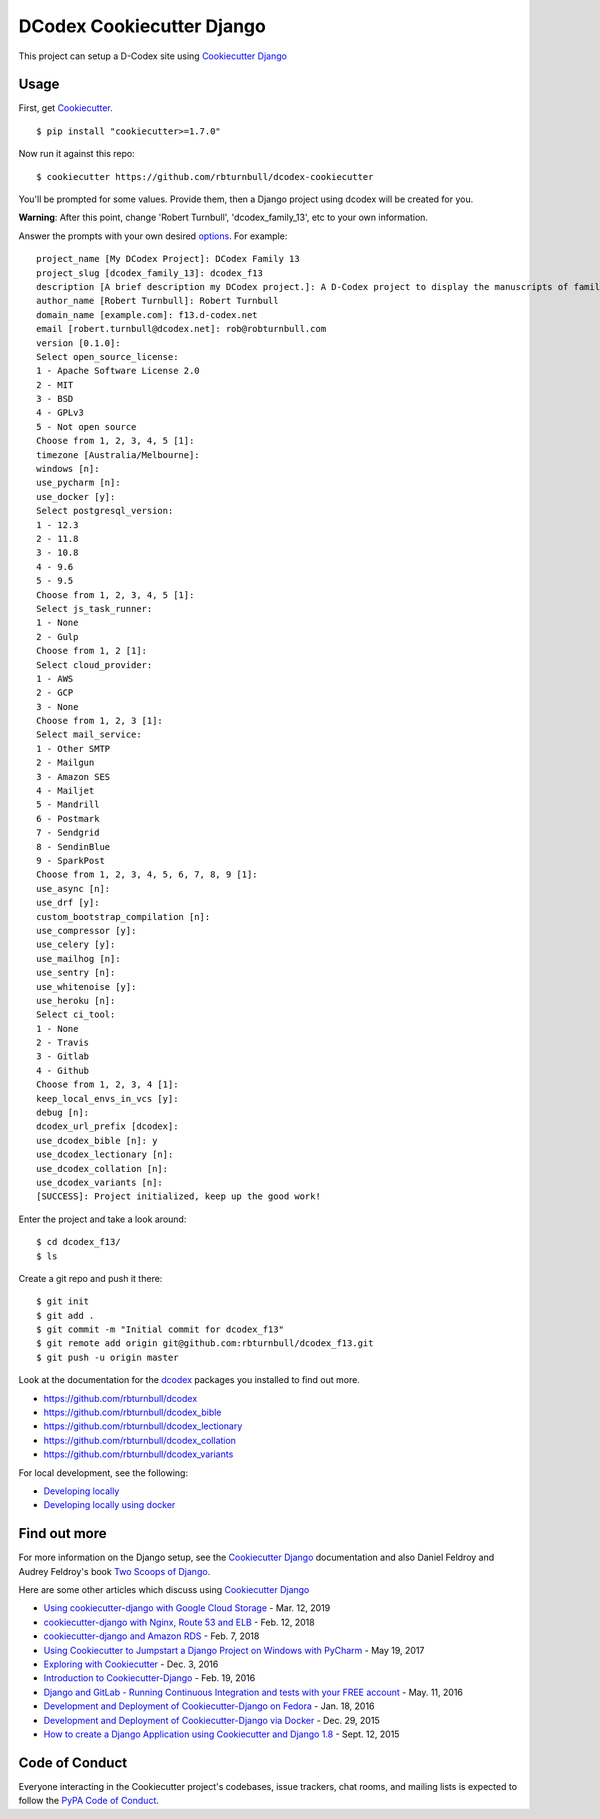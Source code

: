 DCodex Cookiecutter Django
===========================


This project can setup a D-Codex site using `Cookiecutter Django`_

.. _Cookiecutter Django: https://cookiecutter-django.readthedocs.io/en/latest/


Usage
------

First, get Cookiecutter_. ::

    $ pip install "cookiecutter>=1.7.0"

.. _cookiecutter: https://github.com/cookiecutter/cookiecutter
    

Now run it against this repo::

    $ cookiecutter https://github.com/rbturnbull/dcodex-cookiecutter

You'll be prompted for some values. Provide them, then a Django project using dcodex will be created for you.

**Warning**: After this point, change 'Robert Turnbull', 'dcodex_family_13', etc to your own information.

Answer the prompts with your own desired options_. For example::

    project_name [My DCodex Project]: DCodex Family 13
    project_slug [dcodex_family_13]: dcodex_f13
    description [A brief description my DCodex project.]: A D-Codex project to display the manuscripts of family 13
    author_name [Robert Turnbull]: Robert Turnbull
    domain_name [example.com]: f13.d-codex.net
    email [robert.turnbull@dcodex.net]: rob@robturnbull.com
    version [0.1.0]:
    Select open_source_license:
    1 - Apache Software License 2.0
    2 - MIT
    3 - BSD
    4 - GPLv3
    5 - Not open source
    Choose from 1, 2, 3, 4, 5 [1]:
    timezone [Australia/Melbourne]:
    windows [n]:
    use_pycharm [n]:
    use_docker [y]:
    Select postgresql_version:
    1 - 12.3
    2 - 11.8
    3 - 10.8
    4 - 9.6
    5 - 9.5
    Choose from 1, 2, 3, 4, 5 [1]:
    Select js_task_runner:
    1 - None
    2 - Gulp
    Choose from 1, 2 [1]:
    Select cloud_provider:
    1 - AWS
    2 - GCP
    3 - None
    Choose from 1, 2, 3 [1]:
    Select mail_service:
    1 - Other SMTP
    2 - Mailgun
    3 - Amazon SES
    4 - Mailjet
    5 - Mandrill
    6 - Postmark
    7 - Sendgrid
    8 - SendinBlue
    9 - SparkPost
    Choose from 1, 2, 3, 4, 5, 6, 7, 8, 9 [1]:
    use_async [n]:
    use_drf [y]:
    custom_bootstrap_compilation [n]:
    use_compressor [y]:
    use_celery [y]:
    use_mailhog [n]:
    use_sentry [n]:
    use_whitenoise [y]:
    use_heroku [n]:
    Select ci_tool:
    1 - None
    2 - Travis
    3 - Gitlab
    4 - Github
    Choose from 1, 2, 3, 4 [1]:
    keep_local_envs_in_vcs [y]:
    debug [n]:
    dcodex_url_prefix [dcodex]:
    use_dcodex_bible [n]: y
    use_dcodex_lectionary [n]:
    use_dcodex_collation [n]:
    use_dcodex_variants [n]:
    [SUCCESS]: Project initialized, keep up the good work!


Enter the project and take a look around::

    $ cd dcodex_f13/
    $ ls

Create a git repo and push it there::

    $ git init
    $ git add .
    $ git commit -m "Initial commit for dcodex_f13"
    $ git remote add origin git@github.com:rbturnbull/dcodex_f13.git
    $ git push -u origin master

Look at the documentation for the dcodex_ packages you installed to find out more.

.. _dcodex: https://github.com/rbturnbull/dcodex

* https://github.com/rbturnbull/dcodex
* https://github.com/rbturnbull/dcodex_bible
* https://github.com/rbturnbull/dcodex_lectionary
* https://github.com/rbturnbull/dcodex_collation
* https://github.com/rbturnbull/dcodex_variants

For local development, see the following:

* `Developing locally`_
* `Developing locally using docker`_

.. _options: http://cookiecutter-django.readthedocs.io/en/latest/project-generation-options.html
.. _`Developing locally`: http://cookiecutter-django.readthedocs.io/en/latest/developing-locally.html
.. _`Developing locally using docker`: http://cookiecutter-django.readthedocs.io/en/latest/developing-locally-docker.html


Find out more
--------------------

For more information on the Django setup, see the `Cookiecutter Django`_ documentation and also Daniel Feldroy and Audrey Feldroy's book `Two Scoops of Django`_.

.. _Two Scoops of Django: https://www.feldroy.com/products/two-scoops-of-django-3-x


Here are some other articles which discuss using `Cookiecutter Django`_

* `Using cookiecutter-django with Google Cloud Storage`_ - Mar. 12, 2019
* `cookiecutter-django with Nginx, Route 53 and ELB`_ - Feb. 12, 2018
* `cookiecutter-django and Amazon RDS`_ - Feb. 7, 2018
* `Using Cookiecutter to Jumpstart a Django Project on Windows with PyCharm`_ - May 19, 2017
* `Exploring with Cookiecutter`_ - Dec. 3, 2016
* `Introduction to Cookiecutter-Django`_ - Feb. 19, 2016
* `Django and GitLab - Running Continuous Integration and tests with your FREE account`_ - May. 11, 2016
* `Development and Deployment of Cookiecutter-Django on Fedora`_ - Jan. 18, 2016
* `Development and Deployment of Cookiecutter-Django via Docker`_ - Dec. 29, 2015
* `How to create a Django Application using Cookiecutter and Django 1.8`_ - Sept. 12, 2015

.. _`Using cookiecutter-django with Google Cloud Storage`: https://ahhda.github.io/cloud/gce/django/2019/03/12/using-django-cookiecutter-cloud-storage.html
.. _`cookiecutter-django with Nginx, Route 53 and ELB`: https://msaizar.com/blog/cookiecutter-django-nginx-route-53-and-elb/
.. _`cookiecutter-django and Amazon RDS`: https://msaizar.com/blog/cookiecutter-django-and-amazon-rds/
.. _`Exploring with Cookiecutter`: http://www.snowboardingcoder.com/django/2016/12/03/exploring-with-cookiecutter/
.. _`Using Cookiecutter to Jumpstart a Django Project on Windows with PyCharm`: https://joshuahunter.com/posts/using-cookiecutter-to-jumpstart-a-django-project-on-windows-with-pycharm/

.. _`Development and Deployment of Cookiecutter-Django via Docker`: https://realpython.com/blog/python/development-and-deployment-of-cookiecutter-django-via-docker/
.. _`Development and Deployment of Cookiecutter-Django on Fedora`: https://realpython.com/blog/python/development-and-deployment-of-cookiecutter-django-on-fedora/
.. _`How to create a Django Application using Cookiecutter and Django 1.8`: https://www.swapps.io/blog/how-to-create-a-django-application-using-cookiecutter-and-django-1-8/
.. _`Introduction to Cookiecutter-Django`: http://krzysztofzuraw.com/blog/2016/django-cookiecutter.html
.. _`Django and GitLab - Running Continuous Integration and tests with your FREE account`: http://dezoito.github.io/2016/05/11/django-gitlab-continuous-integration-phantomjs.html


Code of Conduct
---------------

Everyone interacting in the Cookiecutter project's codebases, issue trackers, chat
rooms, and mailing lists is expected to follow the `PyPA Code of Conduct`_.


.. _`PyPA Code of Conduct`: https://www.pypa.io/en/latest/code-of-conduct/
